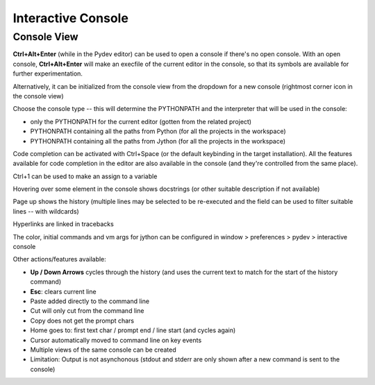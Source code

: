 Interactive Console
=======================




Console View
--------------

**Ctrl+Alt+Enter** (while in the Pydev editor) can be used
to open a console if there's no open console. With an open console, **Ctrl+Alt+Enter**
will make an execfile of the current editor in the console, so that its symbols are available for further experimentation.

Alternatively, it can be initialized from the console view from the dropdown for a new console 
(rightmost corner icon in the console view)

.. image:: images/console/start_console.png
   :class: snap


Choose the console type -- this will determine the PYTHONPATH and the interpreter that will be used in the console: 

* only the PYTHONPATH for the current editor (gotten from the related project)
* PYTHONPATH containing all the paths from Python (for all the projects in the workspace)
* PYTHONPATH containing all the paths from Jython (for all the projects in the workspace)


.. image:: images/console/choose_console.png
   :class: snap


Code completion can be activated with Ctrl+Space (or the default keybinding in the target installation). All
the features available for code completion in the editor are also available in the console (and they're controlled from
the same place).

.. image:: images/console/code_completion.png
   :class: snap


Ctrl+1 can be used to make an assign to a variable

.. image:: images/console/ctrl_1.png
   :class: snap


Hovering over some element in the console shows docstrings (or other suitable description if not available)

.. image:: images/console/hover.png
   :class: snap


Page up shows the history (multiple lines may be selected to be re-executed and the field can be used to filter suitable lines -- with wildcards)

.. image:: images/console/page_up.png
   :class: snap



Hyperlinks are linked in tracebacks

.. image:: images/console/hyperlink.png
   :class: snap


The color, initial commands and vm args for jython can be configured in window > preferences > pydev > interactive console

.. image:: images/console/prefs.png
   :class: snap


Other actions/features available:

* **Up / Down Arrows** cycles through the history (and uses the current text to match for the start of the history command)
* **Esc**: clears current line
* Paste added directly to the command line
* Cut will only cut from the command line
* Copy does not get the prompt chars
* Home goes to: first text char / prompt end / line start (and cycles again)
* Cursor automatically moved to command line on key events
* Multiple views of the same console can be created


* Limitation: Output is not asynchonous (stdout and stderr are only shown after a new command is sent to the console)



